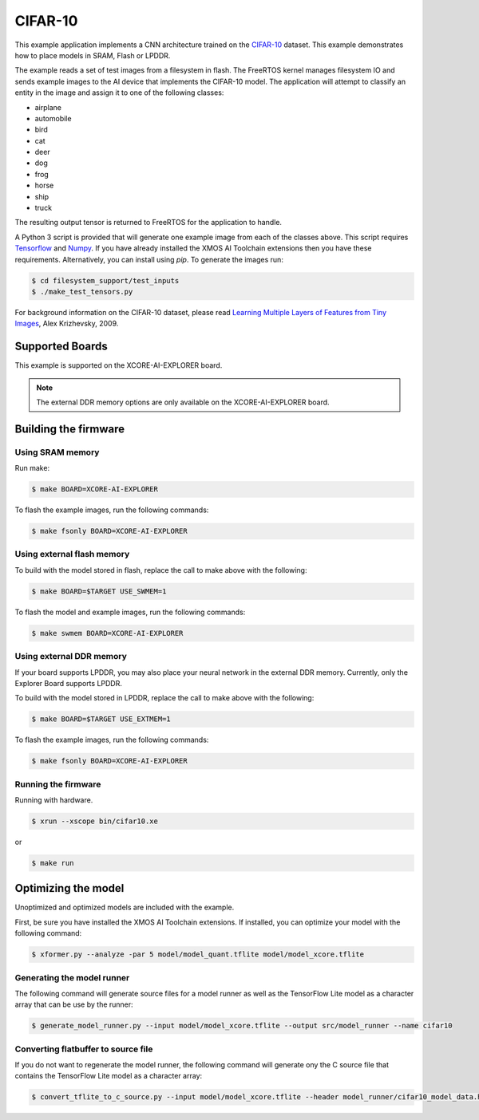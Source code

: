 ########
CIFAR-10
########

This example application implements a CNN architecture trained on the `CIFAR-10 <https://www.cs.toronto.edu/~kriz/cifar.html>`__ dataset.  This example demonstrates how to place models in SRAM, Flash or LPDDR.

The example reads a set of test images from a filesystem in flash.  The FreeRTOS kernel manages filesystem IO and sends example images to the AI device that implements the CIFAR-10 model.  The application will attempt to classify an entity in the image and assign it to one of the following classes:

- airplane
- automobile
- bird
- cat
- deer
- dog
- frog
- horse
- ship
- truck

The resulting output tensor is returned to FreeRTOS for the application to handle.

A Python 3 script is provided that will generate one example image from each of the classes above. This script requires `Tensorflow <https://www.tensorflow.org/>`__ and `Numpy <https://numpy.org/>`__.  If you have already installed the XMOS AI Toolchain extensions then you have these requirements.  Alternatively, you can install using `pip`.  To generate the images run:

.. code-block:: console

    $ cd filesystem_support/test_inputs
    $ ./make_test_tensors.py

For background information on the CIFAR-10 dataset, please read `Learning Multiple Layers of Features from Tiny Images <https://www.cs.toronto.edu/~kriz/learning-features-2009-TR.pdf>`__, Alex Krizhevsky, 2009.

****************
Supported Boards
****************

This example is supported on the XCORE-AI-EXPLORER board.

.. note::

    The external DDR memory options are only available on the XCORE-AI-EXPLORER board.

*********************
Building the firmware
*********************

Using SRAM memory
=================

Run make:

.. code-block:: console

    $ make BOARD=XCORE-AI-EXPLORER

To flash the example images, run the following commands:

.. code-block:: console

    $ make fsonly BOARD=XCORE-AI-EXPLORER

Using external flash memory
===========================

To build with the model stored in flash, replace the call to make above with the following:

.. code-block:: console

    $ make BOARD=$TARGET USE_SWMEM=1

To flash the model and example images, run the following commands:

.. code-block:: console

    $ make swmem BOARD=XCORE-AI-EXPLORER

Using external DDR memory
=========================

If your board supports LPDDR, you may also place your neural network in the external DDR memory.  Currently, only the Explorer Board supports LPDDR.

To build with the model stored in LPDDR, replace the call to make above with the following:

.. code-block:: console

    $ make BOARD=$TARGET USE_EXTMEM=1

To flash the example images, run the following commands:

.. code-block:: console

    $ make fsonly BOARD=XCORE-AI-EXPLORER

Running the firmware
====================

Running with hardware.

.. code-block:: console

    $ xrun --xscope bin/cifar10.xe

or

.. code-block:: console

    $ make run

********************
Optimizing the model
********************

Unoptimized and optimized models are included with the example.

First, be sure you have installed the XMOS AI Toolchain extensions.  If installed, you can optimize your model with the following command:

.. code-block:: console

    $ xformer.py --analyze -par 5 model/model_quant.tflite model/model_xcore.tflite

Generating the model runner
===========================

The following command will generate source files for a model runner as well as the TensorFlow Lite model as a character array that can be use by the runner:

.. code-block:: console

    $ generate_model_runner.py --input model/model_xcore.tflite --output src/model_runner --name cifar10

Converting flatbuffer to source file
====================================

If you do not want to regenerate the model runner, the following command will generate ony the C source file that contains the TensorFlow Lite model as a character array:

.. code-block:: console

    $ convert_tflite_to_c_source.py --input model/model_xcore.tflite --header model_runner/cifar10_model_data.h --source model_runner/cifar10_model_data.c --variable-name cifar10
